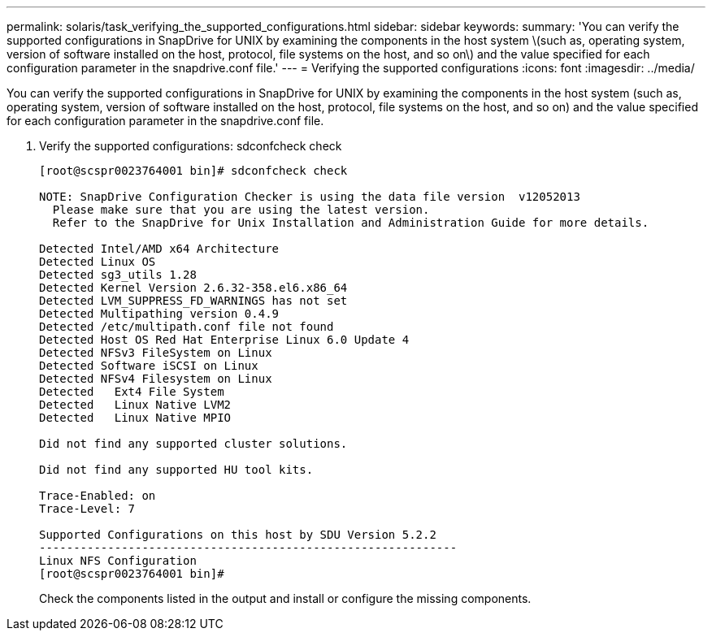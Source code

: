 ---
permalink: solaris/task_verifying_the_supported_configurations.html
sidebar: sidebar
keywords: 
summary: 'You can verify the supported configurations in SnapDrive for UNIX by examining the components in the host system \(such as, operating system, version of software installed on the host, protocol, file systems on the host, and so on\) and the value specified for each configuration parameter in the snapdrive.conf file.'
---
= Verifying the supported configurations
:icons: font
:imagesdir: ../media/

[.lead]
You can verify the supported configurations in SnapDrive for UNIX by examining the components in the host system (such as, operating system, version of software installed on the host, protocol, file systems on the host, and so on) and the value specified for each configuration parameter in the snapdrive.conf file.

. Verify the supported configurations: sdconfcheck check
+
----
[root@scspr0023764001 bin]# sdconfcheck check

NOTE: SnapDrive Configuration Checker is using the data file version  v12052013
  Please make sure that you are using the latest version.
  Refer to the SnapDrive for Unix Installation and Administration Guide for more details.

Detected Intel/AMD x64 Architecture
Detected Linux OS
Detected sg3_utils 1.28
Detected Kernel Version 2.6.32-358.el6.x86_64
Detected LVM_SUPPRESS_FD_WARNINGS has not set
Detected Multipathing version 0.4.9
Detected /etc/multipath.conf file not found
Detected Host OS Red Hat Enterprise Linux 6.0 Update 4
Detected NFSv3 FileSystem on Linux
Detected Software iSCSI on Linux
Detected NFSv4 Filesystem on Linux
Detected   Ext4 File System
Detected   Linux Native LVM2
Detected   Linux Native MPIO

Did not find any supported cluster solutions.

Did not find any supported HU tool kits.

Trace-Enabled: on
Trace-Level: 7

Supported Configurations on this host by SDU Version 5.2.2
-------------------------------------------------------------
Linux NFS Configuration
[root@scspr0023764001 bin]#
----
+
Check the components listed in the output and install or configure the missing components.
